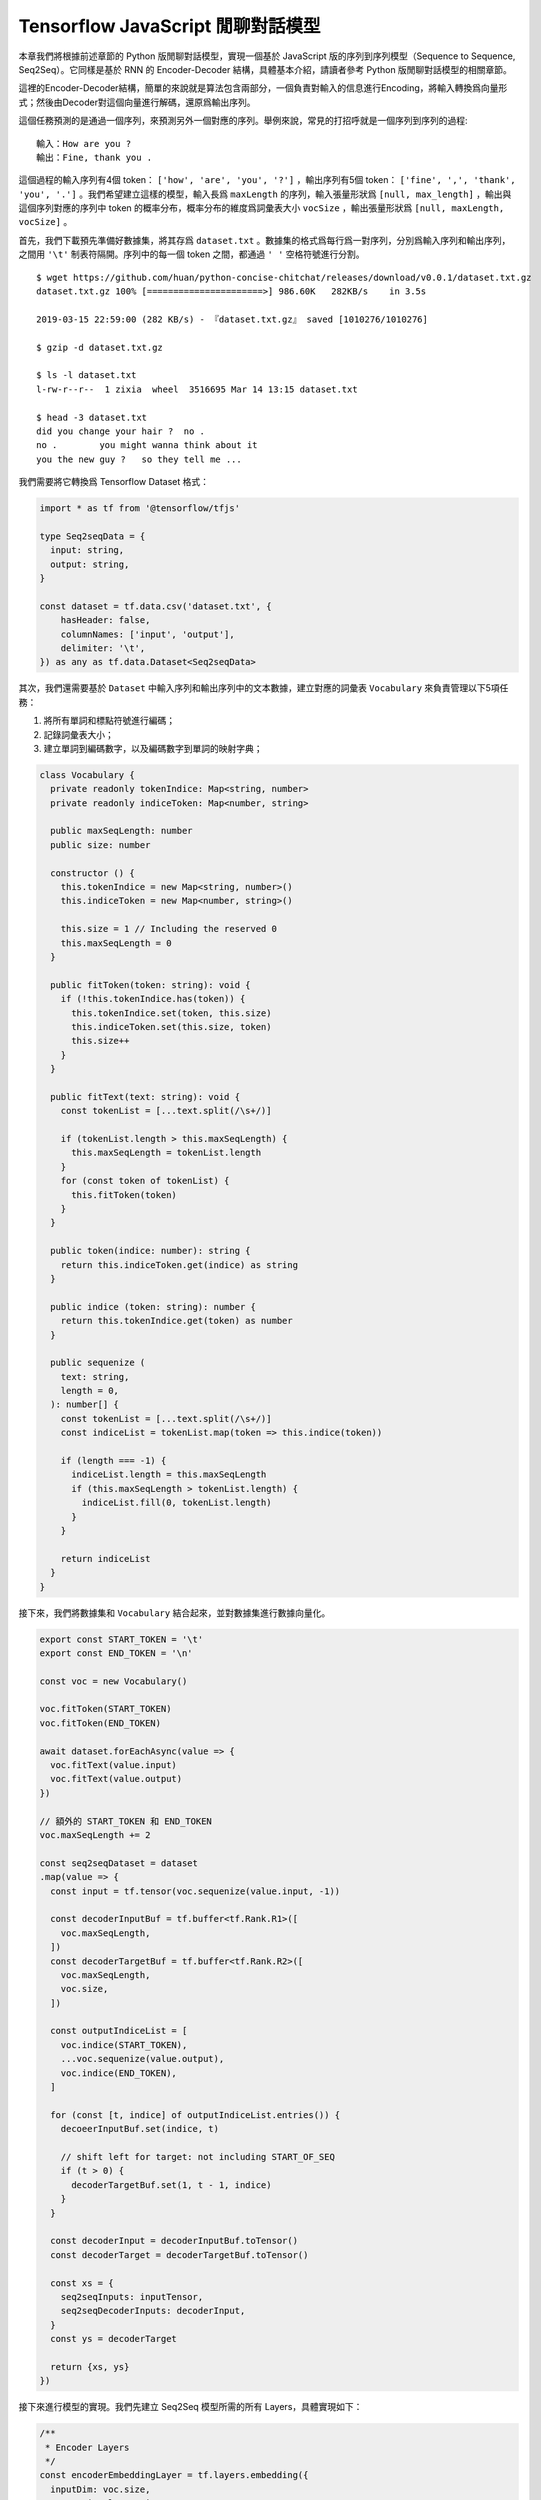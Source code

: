 Tensorflow JavaScript 閒聊對話模型
===================================================
 
本章我們將根據前述章節的 Python 版閒聊對話模型，實現一個基於 JavaScript 版的序列到序列模型（Sequence to Sequence, Seq2Seq）。它同樣是基於 RNN 的 Encoder-Decoder 結構，具體基本介紹，請讀者參考 Python 版閒聊對話模型的相關章節。

這裡的Encoder-Decoder結構，簡單的來說就是算法包含兩部分，一個負責對輸入的信息進行Encoding，將輸入轉換爲向量形式；然後由Decoder對這個向量進行解碼，還原爲輸出序列。

這個任務預測的是通過一個序列，來預測另外一個對應的序列。舉例來說，常見的打招呼就是一個序列到序列的過程::

    輸入：How are you ?
    輸出：Fine, thank you .

這個過程的輸入序列有4個 token： ``['how', 'are', 'you', '?']`` ，輸出序列有5個 token： ``['fine', ',', 'thank', 'you', '.']`` 。我們希望建立這樣的模型，輸入長爲 ``maxLength`` 的序列，輸入張量形狀爲 ``[null, max_length]`` ，輸出與這個序列對應的序列中 token 的概率分布，概率分布的維度爲詞彙表大小 ``vocSize`` ，輸出張量形狀爲 ``[null, maxLength, vocSize]`` 。

首先，我們下載預先準備好數據集，將其存爲 ``dataset.txt`` 。數據集的格式爲每行爲一對序列，分別爲輸入序列和輸出序列，之間用 ``'\t'`` 制表符隔開。序列中的每一個 token 之間，都通過 ``' '`` 空格符號進行分割。

::

    $ wget https://github.com/huan/python-concise-chitchat/releases/download/v0.0.1/dataset.txt.gz
    dataset.txt.gz 100% [======================>] 986.60K   282KB/s    in 3.5s

    2019-03-15 22:59:00 (282 KB/s) - 『dataset.txt.gz』 saved [1010276/1010276]

    $ gzip -d dataset.txt.gz

    $ ls -l dataset.txt
    l-rw-r--r--  1 zixia  wheel  3516695 Mar 14 13:15 dataset.txt

    $ head -3 dataset.txt 
    did you change your hair ?	no .
    no .	you might wanna think about it
    you the new guy ?	so they tell me ...

我們需要將它轉換爲 Tensorflow Dataset 格式：

.. code-block:: javascript

    import * as tf from '@tensorflow/tfjs'

    type Seq2seqData = {
      input: string,
      output: string,
    }

    const dataset = tf.data.csv('dataset.txt', {
        hasHeader: false,
        columnNames: ['input', 'output'],
        delimiter: '\t',
    }) as any as tf.data.Dataset<Seq2seqData>

其次，我們還需要基於 ``Dataset`` 中輸入序列和輸出序列中的文本數據，建立對應的詞彙表 ``Vocabulary`` 來負責管理以下5項任務：

1. 將所有單詞和標點符號進行編碼；
2. 記錄詞彙表大小；
3. 建立單詞到編碼數字，以及編碼數字到單詞的映射字典；

.. code-block:: javascript

    class Vocabulary {
      private readonly tokenIndice: Map<string, number>
      private readonly indiceToken: Map<number, string>

      public maxSeqLength: number
      public size: number

      constructor () {
        this.tokenIndice = new Map<string, number>()
        this.indiceToken = new Map<number, string>()

        this.size = 1 // Including the reserved 0
        this.maxSeqLength = 0
      }

      public fitToken(token: string): void {
        if (!this.tokenIndice.has(token)) {
          this.tokenIndice.set(token, this.size)
          this.indiceToken.set(this.size, token)
          this.size++
        }
      }

      public fitText(text: string): void {
        const tokenList = [...text.split(/\s+/)]

        if (tokenList.length > this.maxSeqLength) {
          this.maxSeqLength = tokenList.length
        }
        for (const token of tokenList) {
          this.fitToken(token)
        }
      }

      public token(indice: number): string {
        return this.indiceToken.get(indice) as string
      }

      public indice (token: string): number {
        return this.tokenIndice.get(token) as number
      }

      public sequenize (
        text: string,
        length = 0,
      ): number[] {
        const tokenList = [...text.split(/\s+/)]
        const indiceList = tokenList.map(token => this.indice(token))

        if (length === -1) {
          indiceList.length = this.maxSeqLength
          if (this.maxSeqLength > tokenList.length) {
            indiceList.fill(0, tokenList.length)
          }
        }

        return indiceList
      }
    }

接下來，我們將數據集和 ``Vocabulary`` 結合起來，並對數據集進行數據向量化。

.. code-block:: javascript

    export const START_TOKEN = '\t'
    export const END_TOKEN = '\n'

    const voc = new Vocabulary()

    voc.fitToken(START_TOKEN)
    voc.fitToken(END_TOKEN)

    await dataset.forEachAsync(value => {
      voc.fitText(value.input)
      voc.fitText(value.output)
    })

    // 額外的 START_TOKEN 和 END_TOKEN
    voc.maxSeqLength += 2

    const seq2seqDataset = dataset
    .map(value => {
      const input = tf.tensor(voc.sequenize(value.input, -1))

      const decoderInputBuf = tf.buffer<tf.Rank.R1>([
        voc.maxSeqLength,
      ])
      const decoderTargetBuf = tf.buffer<tf.Rank.R2>([
        voc.maxSeqLength,
        voc.size,
      ])

      const outputIndiceList = [
        voc.indice(START_TOKEN),
        ...voc.sequenize(value.output),
        voc.indice(END_TOKEN),
      ]

      for (const [t, indice] of outputIndiceList.entries()) {
        decoeerInputBuf.set(indice, t)

        // shift left for target: not including START_OF_SEQ
        if (t > 0) {
          decoderTargetBuf.set(1, t - 1, indice)
        }
      }

      const decoderInput = decoderInputBuf.toTensor()
      const decoderTarget = decoderTargetBuf.toTensor()

      const xs = {
        seq2seqInputs: inputTensor,
        seq2seqDecoderInputs: decoderInput,
      }
      const ys = decoderTarget

      return {xs, ys}
    })

接下來進行模型的實現。我們先建立 Seq2Seq 模型所需的所有 Layers，具體實現如下：

.. code-block:: javascript

    /**
     * Encoder Layers
     */
    const encoderEmbeddingLayer = tf.layers.embedding({
      inputDim: voc.size,
      outputDim: latentDim,
    })

    const encoderRnnLayer = tf.layers.gru({
      units: latentDim,
      returnState: true,
    })

    /**
     * Decoder Layers
     */
    const decoderEmbeddingLayer = tf.layers.embedding({
      inputDim: voc.size,
      outputDim: latentDim,
    })

    const decoderRnnLayer = tf.layers.gru({
      units: latentDim,
      returnSequences: true,
      returnState: true,
    })

    const decoderDenseLayer = tf.layers.dense({
        units: voc.size,
        activation: 'softmax',
    })


然後，由這些 Layers ，來組建我們的 Seq2Seq 模型。需要注意的是我們需要共享這些 Layers 建立三個不同的模型，分別是：

* 用來訓練的完整 Seq2Seq 模型： ``seq2seqModel`` 
* 用來對序列進行編碼的 Encoder 模型： ``encoderModel`` 
* 用來對序列進行解碼的 Decoder 模型： ``decoderModel`` 

請注意這三個模型中，只有第一個模型  ``seq2seqModel``  是用來訓練參數所需要的，所以訓練的的時候使用這個模型。而另外的兩個模型 ``encoderModel`` 和 ``decoderModel`` ，使我們用來預測的時候需要使用的。這三個模型共享所有的 Layers 參數。

``seq2seqModel`` 模型的輸入包含兩個，一個是 Encoder 的輸入，另外一個是 Decoder 的輸入。模型的輸出是我們數據集的輸出。

.. code-block:: javascript

    const inputs = tf.layers.input({
      shape: [null],
      name: 'seq2seqInputs',
    })

    const encoderEmbedding = encoderEmbeddingLayer.apply(inputs) as tf.Tensor<tf.Rank.R3>

    const [, encoderState] = encoderRnnLayer.apply(encoderEmbedding) as tf.SymbolicTensor[]

    const decoderInputs = tf.layers.input({
      shape: [voc.maxSeqLength],
      name: 'seq2seqDecoderInputs',
    })

    const decoderEmbedding = decoderEmbeddingLayer.apply(decoderInputs) as tf.SymbolicTensor

    const [decoderOutputs,] = decoderRnnLayer.apply(
      [decoderEmbedding, encoderState],
      {
        returnSequences: true,
        returnState: true,
      },
    ) as tf.SymbolicTensor[]

    const decoderTargets = decoderDenseLayer.apply(decoderOutputs) as tf.SymbolicTensor

    const seq2seqModel = tf.model({
      inputs: [inputs, decoderInputs],
      outputs: decoderTargets,
      name: 'seq2seqModel',
    })

用來訓練的 ``seq2seqModel`` 模型建立完畢後，即可基於模型的 ``fitDataset`` 函數進行訓練：

.. code-block:: javascript
    await seq2seqModel.fitDataset(
      seq2seqDataset
      .take(10000)
      .batch(64)
      {
        epochs: 100,
      },
    )

訓練大約需要幾個小時的時間，才能達到比較好的效果。

::

    Epoch 1 / 20
    eta=0.0 > 
    90436ms 576025us/step - loss=4.82 
    Epoch 2 / 20
    eta=0.0 > 
    85229ms 542858us/step - loss=4.07 
    Epoch 3 / 20
    eta=0.0 > 
    81913ms 521742us/step - loss=3.77 
    Epoch 4 / 20
    eta=0.0 - loss=3.52 
    ...

然後，爲了能夠讓我們使用訓練好的模型，我們還需要基於已經訓練好的模型 Layer 參數，構建獨立的 ``encoderModel`` 和 ``decoderModel`` 。

Encoder子模型輸入 ``numBatch`` 個由編碼後單詞和字符組成的，長爲 ``maxLength`` 的序列，輸入張量形狀爲 ``[numBatch, maxLength]`` ，輸出與這個序列對應的上下文狀態張量。

``encoderModel`` 的代碼實現如下：

.. code-block:: javascript

    const encoderInputs = tf.layers.input({
      shape: [null],
      name: 'encoderInputs',
    })
    const encoderEmbedding = encoderEmbeddingLayer.apply(encoderInputs)
    const [, encoderState] = encoderRnnLayer.apply(encoderEmbedding) as tf.SymbolicTensor[]

    const encoderModel = tf.model({
      inputs: encoderInputs,
      outputs: encoderState,
    })

``deocoderModel`` 的輸入有兩個，分別是 t 時刻的 token indice，和對應的解碼器 ``state``；輸出也有兩個，分別是 t+1 時刻的 token 的 voc 分布概率，和對應的解碼器 ``state`` ：

``decoderModel`` 子模型具體實現如下：

.. code-block:: javascript

    const decoderInput = tf.layers.input({
      shape: [1],
      name: 'decoderInputs',
    })
    const decoderStateInput = tf.layers.input({
      shape: [latentDim],
      name: 'decoderState',
    }) as tf.SymbolicTensor

    const decoderEmbedding = decoderEmbeddingLayer.apply(decoderInput) as tf.SymbolicTensor

    const [decoderOutputs, decoderStateOutput] = decoderRnnLayer.apply(
      [decoderEmbedding, decoderStateInput],
      {
        returnState: true,
      },
    ) as tf.SymbolicTensor[]
    const decoderDenseOutputs = decoderDenseLayer.apply(decoderOutputs) as tf.SymbolicTensor

    const decoderModel = tf.model({
      inputs: [decoderInput, decoderStateInput],
      outputs: [decoderDenseOutputs, decoderStateOutput],
    })

最後，我們需要一個用來對話的程序。我們建立一個專門用來接收一句話輸入，然後通過我們的模型預測，得到序列輸出的函數 ``seq2seqDecoder()`` ：

.. code-block:: javascript

    export async function seq2seqDecoder (
      input: string,
      encoderModel: tf.LayersModel,
      decoderModel: tf.LayersModel,
      voc: Vocabulary,
    ): Promise<string> {
      const inputSeq = voc.sequenize(input)
      const inputTensor = tf.tensor(inputSeq)

      const batchedInput = inputTensor.expandDims(0)
      let state = encoderModel.predict(batchedInput) as tf.Tensor<tf.Rank.R2>

      let tokenIndice = voc.indice(START_TOKEN)

      let decoderOutputs: tf.Tensor<tf.Rank.R3>
      let decodedToken: string
      let decodedTokenList = []

      do {
        const decoderInputs = tf.tensor(tokenIndice).reshape([1, 1]) as tf.Tensor<tf.Rank.R2>

        ;[decoderOutputs, state] = decoderModel.predict([
          decoderInputs,
          state,
        ]) as [
          tf.Tensor<tf.Rank.R3>,
          tf.Tensor<tf.Rank.R2>,
        ]

        let decodedIndice = await decoderOutputs
                                    .squeeze()
                                    .argMax()
                                    .array() as number

        if (decodedIndice === 0) {
          // 0 for padding, should be treated as END
          decodedToken = END_TOKEN
        } else {
          decodedToken = voc.token(decodedIndice)
        }

        if (decodedToken === END_TOKEN) {
          break
        } else {
          decodedTokenList.push(decodedToken)
        }

        // save decoded data for next time step
        tokenIndice = decodedIndice

      } while (decodedTokenList.length < voc.maxSeqLength)

      return decodedTokenList.join(' ')
    }

最後，我們就可以用我們訓練好的Seq2Seq模型，實現我們的 ChitChat 聊天功能了：

.. code-block:: javascript

    const input = 'how are you ?'

    const decodedOutput = await seq2seqDecoder(
      input,
      encoderModel,
      decoderModel,
      inputVoc,
      outputVoc,
    )

    console.log(`Input sentence: "${input}"`)
    console.log(`Decoded sentence: "${decodedOutput}"`)

模型每次的訓練，得到的結果都會不盡相同。作者的某一次輸出的內容是下面這樣的：

::

    Input sentence： "how are you ?"
    Decoded setence: "good ."


註：本章節中的 JavaScript 版 ChitChat 完整代碼，使用說明，和訓練好的模型文件及參數，都可以在作者的 GitHub 上找到。地址： https://github.com/huan/tensorflow-handbook-javascript
